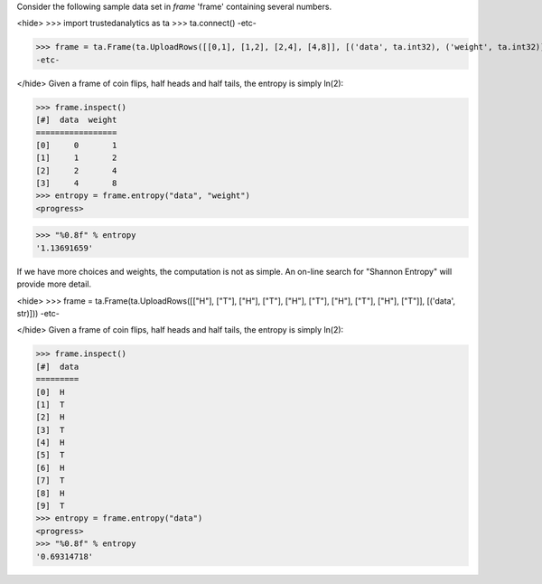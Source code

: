 Consider the following sample data set in *frame* 'frame' containing several numbers.

<hide>
>>> import trustedanalytics as ta
>>> ta.connect()
-etc-

>>> frame = ta.Frame(ta.UploadRows([[0,1], [1,2], [2,4], [4,8]], [('data', ta.int32), ('weight', ta.int32)]))
-etc-

</hide>
Given a frame of coin flips, half heads and half tails, the entropy is simply ln(2):

>>> frame.inspect()
[#]  data  weight
=================
[0]     0       1
[1]     1       2
[2]     2       4
[3]     4       8
>>> entropy = frame.entropy("data", "weight")
<progress>

>>> "%0.8f" % entropy
'1.13691659'



If we have more choices and weights, the computation is not as simple.
An on-line search for "Shannon Entropy" will provide more detail.

<hide>
>>> frame = ta.Frame(ta.UploadRows([["H"], ["T"], ["H"], ["T"], ["H"], ["T"], ["H"], ["T"], ["H"], ["T"]], [('data', str)]))
-etc-

</hide>
Given a frame of coin flips, half heads and half tails, the entropy is simply ln(2):

>>> frame.inspect()
[#]  data
=========
[0]  H
[1]  T
[2]  H
[3]  T
[4]  H
[5]  T
[6]  H
[7]  T
[8]  H
[9]  T
>>> entropy = frame.entropy("data")
<progress>
>>> "%0.8f" % entropy
'0.69314718'

